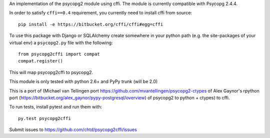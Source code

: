An implementation of the psycopg2 module using cffi.
The module is currently compatible with Psycopg 2.4.4.

In order to satisfy ``cffi==0.4`` requirement, you currently
need to install cffi from source::

    pip install -e https://bitbucket.org/cffi/cffi#egg=cffi

To use this package with Django or SQLAlchemy create
somewhere in your python path (e.g. the site-packages of your virtual env)
a ``psycopg2.py`` file with the following::

    from psycopg2cffi import compat
    compat.register()

This will map psycopg2cffi to psycopg2.

This module is only tested with python 2.6+ and PyPy trunk (will be 2.0)

This is a port of (Michael van Tellingen port 
https://github.com/mvantellingen/psycopg2-ctypes 
of Alex Gaynor's rpython port
(https://bitbucket.org/alex_gaynor/pypy-postgresql/overview) of psycopg2 to
python + ctypes) to cffi.

To run tests, install pytest and run them with::

    py.test psycopg2cffi

Submit issues to https://github.com/chtd/psycopg2cffi/issues 
